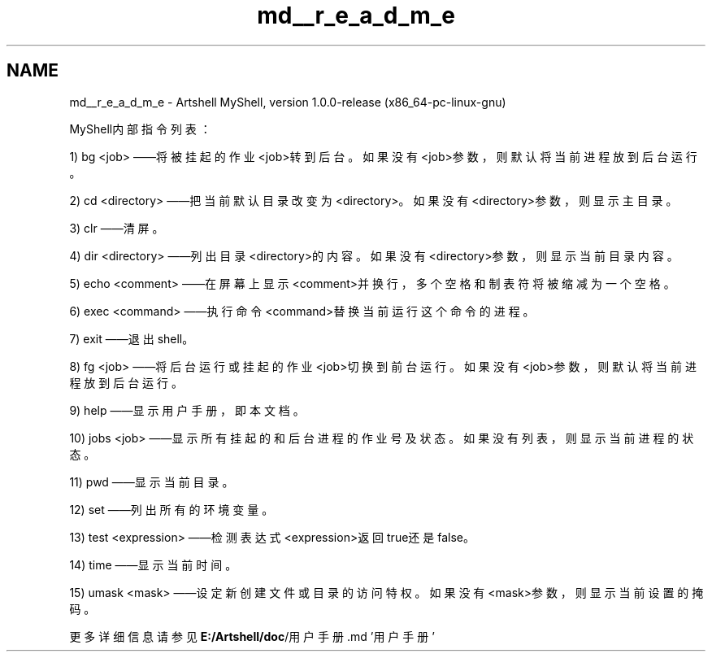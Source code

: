 .TH "md__r_e_a_d_m_e" 3 "2022年 八月 13日 星期六" "Version 1.0.0" "My Shell" \" -*- nroff -*-
.ad l
.nh
.SH NAME
md__r_e_a_d_m_e \- Artshell 
MyShell, version 1\&.0\&.0-release (x86_64-pc-linux-gnu)
.PP
MyShell内部指令列表：
.PP
1) bg <job> ——将被挂起的作业<job>转到后台。如果没有<job>参数，则默认将当前进程放到后台运行。
.PP
2) cd <directory> ——把当前默认目录改变为<directory>。如果没有<directory>参数，则显示主目录。
.PP
3) clr ——清屏。
.PP
4) dir <directory> ——列出目录<directory>的内容。如果没有<directory>参数，则显示当前目录内容。
.PP
5) echo <comment> ——在屏幕上显示<comment>并换行，多个空格和制表符将被缩减为一个空格。
.PP
6) exec <command> ——执行命令<command>替换当前运行这个命令的进程。
.PP
7) exit ——退出shell。
.PP
8) fg <job> ——将后台运行或挂起的作业<job>切换到前台运行。如果没有<job>参数，则默认将当前进程放到后台运行。
.PP
9) help ——显示用户手册，即本文档。
.PP
10) jobs <job> ——显示所有挂起的和后台进程的作业号及状态。如果没有列表，则显示当前进程的状态。
.PP
11) pwd ——显示当前目录。
.PP
12) set ——列出所有的环境变量。
.PP
13) test <expression> ——检测表达式<expression>返回true还是false。
.PP
14) time ——显示当前时间。
.PP
15) umask <mask> ——设定新创建文件或目录的访问特权。如果没有<mask>参数，则显示当前设置的掩码。
.PP
更多详细信息请参见\fBE:/Artshell/doc\fP/用户手册\&.md '用户手册' 
